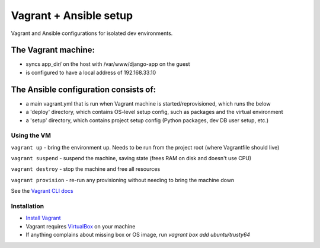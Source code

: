 =======================
Vagrant + Ansible setup
=======================
Vagrant and Ansible configurations for isolated dev environments.

The Vagrant machine:
--------------------
* syncs app_dir/ on the host with /var/www/django-app on the guest
* is configured to have a local address of 192.168.33.10

The Ansible configuration consists of:
--------------------------------------
* a main vagrant.yml that is run when Vagrant machine is started/reprovisioned, which runs the below
* a 'deploy' directory, which contains OS-level setup config, such as packages and the virtual environment
* a 'setup' directory, which contains project setup config (Python packages, dev DB user setup, etc.)

Using the VM
============

``vagrant up`` - bring the environment up.  Needs to be run from the project root (where Vagrantfile should live)

``vagrant suspend`` - suspend the machine, saving state (frees RAM on disk and doesn't use CPU)

``vagrant destroy`` - stop the machine and free all resources

``vagrant provision`` - re-run any provisioning without needing to bring the machine down

See the `Vagrant CLI docs`_

.. _Vagrant CLI docs: https://www.vagrantup.com/docs/cli/

Installation
============

* `Install Vagrant`_
* Vagrant requires `VirtualBox`_  on your machine
* If anything complains about missing box or OS image, run `vagrant box add ubuntu/trusty64`

.. _Install Vagrant: https://www.vagrantup.com/docs/installation/
.. _VirtualBox: https://www.virtualbox.org/
